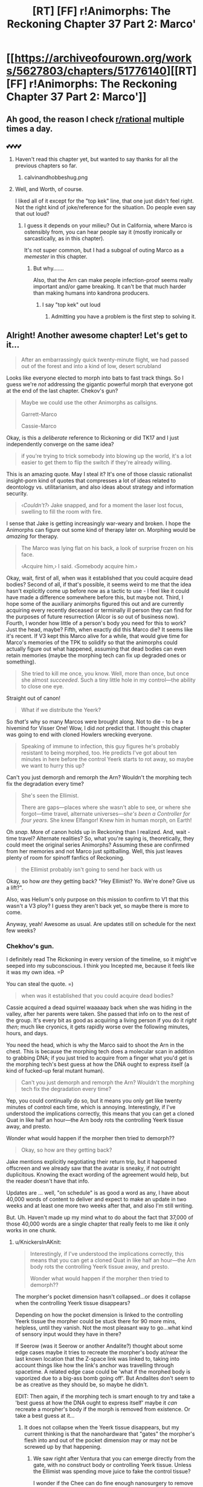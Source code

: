 #+TITLE: [RT] [FF] r!Animorphs: The Reckoning Chapter 37 Part 2: Marco'

* [[https://archiveofourown.org/works/5627803/chapters/51776140][[RT] [FF] r!Animorphs: The Reckoning Chapter 37 Part 2: Marco']]
:PROPERTIES:
:Author: ketura
:Score: 58
:DateUnix: 1575736745.0
:DateShort: 2019-Dec-07
:END:

** Ah good, the reason I check [[/r/rational][r/rational]] multiple times a day.
:PROPERTIES:
:Author: kleind305
:Score: 21
:DateUnix: 1575748420.0
:DateShort: 2019-Dec-07
:END:

*** 💕💕💕💕
:PROPERTIES:
:Author: TK17Studios
:Score: 11
:DateUnix: 1575755214.0
:DateShort: 2019-Dec-08
:END:

**** Haven't read this chapter yet, but wanted to say thanks for all the previous chapters so far.
:PROPERTIES:
:Author: Linkz57
:Score: 6
:DateUnix: 1575778489.0
:DateShort: 2019-Dec-08
:END:

***** calvinandhobbeshug.png
:PROPERTIES:
:Author: TK17Studios
:Score: 4
:DateUnix: 1575778949.0
:DateShort: 2019-Dec-08
:END:


**** Well, and Worth, of course.

I liked all of it except for the "top kek" line, that one just didn't feel right. Not the right kind of joke/reference for the situation. Do people even say that out loud?
:PROPERTIES:
:Author: kleind305
:Score: 7
:DateUnix: 1575765816.0
:DateShort: 2019-Dec-08
:END:

***** I guess it depends on your milieu? Out in California, where Marco is ostensibly from, you can hear people say it (mostly ironically or sarcastically, as in this chapter).

It's not super common, but I had a subgoal of outing Marco as a /memester/ in this chapter.
:PROPERTIES:
:Author: TK17Studios
:Score: 10
:DateUnix: 1575765889.0
:DateShort: 2019-Dec-08
:END:

****** But why.......

Also, that the Arn can make people infection-proof seems really important and/or game breaking. It can't be that much harder than making humans into kandrona producers.
:PROPERTIES:
:Author: kleind305
:Score: 8
:DateUnix: 1575766298.0
:DateShort: 2019-Dec-08
:END:

******* I say "top kek" out loud
:PROPERTIES:
:Author: PrinceofMagnets
:Score: 7
:DateUnix: 1575789258.0
:DateShort: 2019-Dec-08
:END:

******** Admitting you have a problem is the first step to solving it.
:PROPERTIES:
:Author: C_Densem
:Score: 7
:DateUnix: 1575855758.0
:DateShort: 2019-Dec-09
:END:


** Alright! Another awesome chapter! Let's get to it...

#+begin_quote
  After an embarrassingly quick twenty-minute flight, we had passed out of the forest and into a kind of low, desert scrubland
#+end_quote

Looks like everyone elected to morph into bats to fast track things. So I guess we're /not/ addressing the gigantic powerful morph that everyone got at the end of the last chapter. Chekov's gun?

#+begin_quote
  Maybe we could use the other Animorphs as callsigns.

  Garrett-Marco

  Cassie-Marco
#+end_quote

Okay, is this a /deliberate/ reference to Rickoning or did TK17 and I just independently converge on the same idea?

#+begin_quote
  if you're trying to trick somebody into blowing up the world, it's a lot easier to get them to flip the switch if they're already willing.
#+end_quote

This is an amazing quote. May I steal it? It's one of those classic rationalist insight-porn kind of quotes that compresses a lot of ideas related to deontology vs. utilitarianism, and also ideas about strategy and information security.

#+begin_quote
  ‹/Couldn't?›/ Jake snapped, and for a moment the laser lost focus, swelling to fill the room with fire.
#+end_quote

I sense that Jake is getting increasingly war-weary and broken. I hope the Animorphs can figure out some kind of therapy later on. Morphing would be /amazing/ for therapy.

#+begin_quote
  The Marco was lying flat on his back, a look of surprise frozen on his face.

  ‹Acquire him,› I said.  ‹Somebody acquire him.›
#+end_quote

Okay, wait, first of all, when was it established that you could acquire dead bodies? Second of all, if that's possible, it seems weird to me that the idea hasn't explicitly come up before now as a tactic to use - I feel like it could have made a difference somewhere before this, but maybe not. Third, I hope some of the auxiliary animorphs figured this out and are currently acquiring every recently deceased or terminally ill person they can find for the purposes of future resurrection (Alcor is /so/ out of business now). Fourth, I wonder how little of a person's body you need for this to work? Just the head, maybe? Fifth, when exactly did this Marco die? It seems like it's recent. If V3 kept this Marco alive for a while, that would give time for Marco's memories of the TPK to solidify so that the animorphs could actually figure out what happened, assuming that dead bodies can even retain memories (maybe the morphing tech can fix up degraded ones or something).

#+begin_quote
  She tried to kill me once, you know.  Well, more than once, but once she almost /succeeded/.  Such a tiny little hole in my control---the ability to close one eye. 
#+end_quote

Straight out of canon!

#+begin_quote
  What if we distribute the Yeerk?
#+end_quote

So /that's/ why so many Marcos were brought along. Not to die - to be a hivemind for Visser One! Wow, I did /not/ predict that. I thought this chapter was going to end with cloned Howlers wrecking everyone.

#+begin_quote
  Speaking of immune to infection, this guy figures he's probably resistant to being morphed, too.  He predicts I've got about ten minutes in here before the control Yeerk starts to rot away, so maybe we want to hurry this up?
#+end_quote

Can't you just demorph and remorph the Arn? Wouldn't the morphing tech fix the degradation every time?

#+begin_quote
  She's seen the Ellimist.

  There are gaps---places where she wasn't able to see, or where she forgot---time travel, alternate universes---/she's been a Controller for four years./  She knew Elfangor!  Knew him in human morph, on Earth!
#+end_quote

Oh /snap/. More of canon holds up in Reckoning than I realized. And, wait - time travel? Alternate realities? So, what you're saying is, theoretically, they could meet the original series Animorphs? Assuming these are confirmed from her memories and not Marco just spitballing. Well, this just leaves plenty of room for spinoff fanfics of Reckoning.

#+begin_quote
  the Ellimist probably isn't going to send her back with us
#+end_quote

Okay, so how /are/ they getting back? "Hey Ellimist? Yo. We're done? Give us a lift?".

Also, was Helium's only purpose on this mission to confirm to V1 that this wasn't a V3 ploy? I guess they aren't back yet, so maybe there is more to come.

Anyway, yeah! Awesome as usual. Are updates still on schedule for the next few weeks?
:PROPERTIES:
:Author: LieGroupE8
:Score: 15
:DateUnix: 1575750319.0
:DateShort: 2019-Dec-07
:END:

*** Chekhov's gun.

I definitely read The Rickoning in every version of the timeline, so it might've seeped into my subconscious. I think you Incepted me, because it feels like it was my own idea. =P

You can steal the quote. =)

#+begin_quote
  when was it established that you could acquire dead bodies?
#+end_quote

Cassie acquired a dead squirrel waaaaay back when she was hiding in the valley, after her parents were taken. She passed that info on to the rest of the group. It's every bit as good as acquiring a living person if you do it /right then/; much like cryonics, it gets rapidly worse over the following minutes, hours, and days.

You need the head, which is why the Marco said to shoot the Arn in the chest. This is because the morphing tech does a molecular scan in addition to grabbing DNA; if you just tried to acquire from a finger what you'd get is the morphing tech's best guess at how the DNA ought to express itself (a kind of fucked-up feral mutant human).

#+begin_quote
  Can't you just demorph and remorph the Arn? Wouldn't the morphing tech fix the degradation every time?
#+end_quote

Yep, you could continually do so, but it means you only get like twenty minutes of control each time, which is annoying. Interestingly, if I've understood the implications correctly, this means that you can get a cloned Quat in like half an hour---the Arn body rots the controlling Yeerk tissue away, and presto.

Wonder what would happen if the morpher then tried to demorph??

#+begin_quote
  Okay, so how are they getting back?
#+end_quote

Jake mentions explicitly negotiating their return trip, but it happened offscreen and we already saw that the avatar is sneaky, if not outright duplicitous. Knowing the exact wording of the agreement would help, but the reader doesn't have that info.

Updates are ... well, "on schedule" is as good a word as any, I have about 40,000 words of content to deliver and expect to make an update in two weeks and at least one more two weeks after that, and also I'm still writing.

But. Uh. Haven't made up my mind what to do about the fact that 37,000 of those 40,000 words are a single chapter that really feels to me like it only works in one chunk.
:PROPERTIES:
:Author: TK17Studios
:Score: 15
:DateUnix: 1575761492.0
:DateShort: 2019-Dec-08
:END:

**** u/KnickersInAKnit:
#+begin_quote
  Interestingly, if I've understood the implications correctly, this means that you can get a cloned Quat in like half an hour---the Arn body rots the controlling Yeerk tissue away, and presto.

  Wonder what would happen if the morpher then tried to demorph??
#+end_quote

The morpher's pocket dimension hasn't collapsed...or does it collapse when the controlling Yeerk tissue disappears?

Depending on how the pocket dimension is linked to the controlling Yeerk tissue the morpher could be stuck there for 90 more mins, helpless, until they vanish. Not the most pleasant way to go...what kind of sensory input would they have in there?

If Seerow (was it Seerow or another Andalite?) thought about some edge cases maybe it tries to recreate the morpher's body at/near the last known location that the Z-space link was linked to, taking into account things like how the link's anchor was travelling through spacetime. A related edge case could be 'what if the morphed body is vaporized due to a big-ass bomb going off'. But Andalites don't seem to be as creative as they should be, so maybe he didn't.

EDIT: Then again, if the morphing tech is smart enough to try and take a 'best guess at how the DNA ought to express itself' maybe it /can/ recreate a morpher's body if the morph is removed from existence. Or take a best guess at it...
:PROPERTIES:
:Author: KnickersInAKnit
:Score: 9
:DateUnix: 1575762531.0
:DateShort: 2019-Dec-08
:END:

***** It does not collapse when the Yeerk tissue disappears, but my current thinking is that the nanohardware that "gates" the morpher's flesh into and out of the pocket dimension may or may not be screwed up by that happening.
:PROPERTIES:
:Author: TK17Studios
:Score: 7
:DateUnix: 1575764818.0
:DateShort: 2019-Dec-08
:END:

****** We saw right after Ventura that you can emerge directly from the gate, with no construct body or controlling Yeerk tissue. Unless the Ellimist was spending move juice to fake the control tissue?

I wonder if the Chee can do fine enough nanosurgery to remove the gates from a construct body? Let the morpher demorph with nothing to disassemble and the construct walk away?

The Arn could be a way to rapidly harvest E/C memories.
:PROPERTIES:
:Author: daytodave
:Score: 6
:DateUnix: 1575887326.0
:DateShort: 2019-Dec-09
:END:

******* Maybe the E/C only moved the gates. They could execute "demorph" command using the nanites in the construct and only change the destination, which doesn't necessarily mean you can demorph /after/ the nanites are destroyed (for /that/ to be possible, the E/C might need to emulate the nanites in the control tissue).

​

Edit:

#+begin_quote
  The Arn could be a way to rapidly harvest E/C memories.
#+end_quote

Assuming E/C is "Ellimist/Crayak", how?
:PROPERTIES:
:Author: DuskyDay
:Score: 4
:DateUnix: 1575889285.0
:DateShort: 2019-Dec-09
:END:

******** That would mean the nanites have the ability to teleport the body themselves, as it's emerging from Z-space; I don't think we have a reason to think they can do that.

You could morph the Arn repeatedly, wait for the control Yeerk to die, and demorph after or during the process.
:PROPERTIES:
:Author: daytodave
:Score: 3
:DateUnix: 1575918513.0
:DateShort: 2019-Dec-09
:END:

********* What if the E/C change the memory of the hypercomputer after the nanites signal to demorph? The hypercomputer could potentially start rebuilding the body at arbitrary coordinates, even though the process itself is still being micromanaged by the nanites (assuming the coordinates of every particle are encoded in the first stage as (e.g.) center of mass + offset, and not in absolute coordinates).

The nanites themselves can then be teleported in the same way, since they have to change their location anyway since the original body has different shape/size than the morph, so instead, the hypercomputer would move them at the location of the original body.

#+begin_quote
  You could morph the Arn repeatedly, wait for the control Yeerk to die, and demorph after or during the process.
#+end_quote

Oh, right, I didn't realize the visions could be memories.
:PROPERTIES:
:Author: DuskyDay
:Score: 5
:DateUnix: 1575923356.0
:DateShort: 2019-Dec-09
:END:

********** At least the most recent one, when Helium woke up, is one of the Ellimist's earliest memories straight out of canon.
:PROPERTIES:
:Author: daytodave
:Score: 5
:DateUnix: 1575946268.0
:DateShort: 2019-Dec-10
:END:

*********** Oh, I see, I never read the original books. That's interesting.
:PROPERTIES:
:Author: DuskyDay
:Score: 4
:DateUnix: 1576014279.0
:DateShort: 2019-Dec-11
:END:

************ Yup! That's how his planet was destroyed way back when he was a little mortal boy, which set him on the transhumanist path to eventually becoming an all-powerful AI.
:PROPERTIES:
:Author: daytodave
:Score: 4
:DateUnix: 1576015074.0
:DateShort: 2019-Dec-11
:END:


**** u/LieGroupE8:
#+begin_quote
  Cassie acquired a dead squirrel waaaaay back when she was hiding in the valley, after her parents were taken. She passed that info on to the rest of the group.
#+end_quote

Was that onscreen? Maybe it's just been a while, but I don't feel like that was onscreen, or at least not more than a passing mention. I feel like that concept should have had its own entire scene early on, because it seems very important.

#+begin_quote
  Haven't made up my mind what to do about the fact that 37,000 of those 40,000 words are a single chapter that really feels to me like it only works in one chunk.
#+end_quote

Well, two weeks from now is nearly Christmas, so I expect many people will be on break around then. A 37,000 word chapter would be a great Christmas present, and people might actually have the free time to read and digest all of it.
:PROPERTIES:
:Author: LieGroupE8
:Score: 7
:DateUnix: 1575767166.0
:DateShort: 2019-Dec-08
:END:

***** It was onscreen, but it was a single line in a long paragraph of Cassie's morph experiments. It's plausible that in a second-draft pass through/edit/cleanup I would highlight it a little more, but I think there haven't been that many times when it would have mattered up until now.
:PROPERTIES:
:Author: TK17Studios
:Score: 12
:DateUnix: 1575767262.0
:DateShort: 2019-Dec-08
:END:


***** Seconding that a 37,000 word r!Animorphs chapter would be a Christmas miracle.
:PROPERTIES:
:Author: daytodave
:Score: 5
:DateUnix: 1575936677.0
:DateShort: 2019-Dec-10
:END:


**** u/daytodave:
#+begin_quote
  Yep, you could continually do so, but it means you only get like twenty minutes of control each time, which is annoying. Interestingly, if I've understood the implications correctly, this means that you can get a cloned Quat in like half an hour---the Arn body rots the controlling Yeerk tissue away, and presto.
#+end_quote

Could you extend the time by acquiring a bunch of Quats off of each other, to build up layers of other people's control Yeerks to rot through before yours is effected? Another thing about morphing Arn is that the copies you acquire off of each other will all have up-to-date memories, so if you make a new backup every time you use the Quat morph, it's even more like having a real Quat around than a normal morph.

#+begin_quote
  Wonder what would happen if the morpher then tried to demorph??
#+end_quote

The control tissue is made from the construct body's DNA, right? So when Garret tried to morph Aftran, that control tissue was getting absorbing into the sharing as it was created? If I have that right, the fact that he was able to demorph implies that the nanites work independent of the control Yeerk.
:PROPERTIES:
:Author: daytodave
:Score: 3
:DateUnix: 1575939308.0
:DateShort: 2019-Dec-10
:END:


** FFN link if you're a masochist: [[https://www.fanfiction.net/s/11090259/52/r-Animorphs-The-Reckoning]]
:PROPERTIES:
:Author: ketura
:Score: 11
:DateUnix: 1575736849.0
:DateShort: 2019-Dec-07
:END:

*** If you're not a masochist, the link instead takes you to the Upside Down.
:PROPERTIES:
:Author: TK17Studios
:Score: 14
:DateUnix: 1575737249.0
:DateShort: 2019-Dec-07
:END:

**** Hi there! I wanted to tell you how much I've been enjoying your story. I read Animorphs growing up and loved it, and your rat!version is amazing. I found it a little late and haven't been able to participate in the discussion until now, but I'm super excited that I'm caught up. Keep up the good work and know you have another avid reader!
:PROPERTIES:
:Author: beardedrabbit
:Score: 13
:DateUnix: 1575750096.0
:DateShort: 2019-Dec-07
:END:

***** <3

Thank you so much for taking the time to drop a comment. It really does help fuel the fire.
:PROPERTIES:
:Author: TK17Studios
:Score: 8
:DateUnix: 1575750829.0
:DateShort: 2019-Dec-08
:END:


** u/CouteauBleu:
#+begin_quote
  ‹Anybody else disturbed by how much ‘fuck it' has become our primary operating procedure?› someone else said, as we lined up.
#+end_quote

That line killed me. =D
:PROPERTIES:
:Author: CouteauBleu
:Score: 11
:DateUnix: 1575813910.0
:DateShort: 2019-Dec-08
:END:

*** That line came from a shoulder CouteauBleu.
:PROPERTIES:
:Author: TK17Studios
:Score: 9
:DateUnix: 1575821974.0
:DateShort: 2019-Dec-08
:END:


** "like a dentist's chair designed by Tim Burton and then assembled by Picasso using nothing but broken LEGO" had me paused for at least a minute imagining what it might describe. What a good phrase!
:PROPERTIES:
:Author: etarletons
:Score: 8
:DateUnix: 1575760650.0
:DateShort: 2019-Dec-08
:END:

*** <3

What was even more fun was having a mental image and then finding those words to describe it, Gendlin's Focusing style.
:PROPERTIES:
:Author: TK17Studios
:Score: 4
:DateUnix: 1575761545.0
:DateShort: 2019-Dec-08
:END:


** Creating four new Marco-and-V1 Collaborator shards seems like a pretty big win for team Harmony. I wonder what team Unity got or was hoping to get out of this?

From chapter 50:

#+begin_quote
  The whole point is for you to be placed into situations where your decisions are philosophically relevant---situations where you are free to choose, where the /constraints/ on your choices are primarily /your/ constraints---your morals, your values, your tradeoffs.
#+end_quote

So what were the /choices/ the kids made in the last two chapters? What would have been the absolute best outcome for Crayak, and for the Ellimist, if those choices had gone differently?

Are we supposed to know what mechanism V3 is using to precommit to keeping his promises? He might be in trouble with one of his own failsafes, now that Quat has been killed by a threat alien to the Arn world. Is V3 still bound to keep is promises to Quat morphs, just like the real thing?

Oh crap, I just realized: The kids now have access to a morph body/mind that has spent significant time with V3, under Leeran Hypersight *and* has an eidetic memory. That means they have a complete copy of V3's mind up to the point when he made his deal with the Arn.
:PROPERTIES:
:Author: daytodave
:Score: 9
:DateUnix: 1575945971.0
:DateShort: 2019-Dec-10
:END:

*** u/TK17Studios:
#+begin_quote
  That means they have a complete copy of V3's mind up to the point when he made his deal with the Arn.
#+end_quote

^{can i be real with you for a second sometimes i'm stuck on a chapter and what cracks it open and gets the words flowing is when a r-rational reader points out something i really should've thought of myself but i didn't}
:PROPERTIES:
:Author: TK17Studios
:Score: 15
:DateUnix: 1575955480.0
:DateShort: 2019-Dec-10
:END:

**** so like ty i guess <3
:PROPERTIES:
:Author: TK17Studios
:Score: 10
:DateUnix: 1575955498.0
:DateShort: 2019-Dec-10
:END:

***** Group superintelligence FTW :D
:PROPERTIES:
:Author: PeridexisErrant
:Score: 9
:DateUnix: 1575980640.0
:DateShort: 2019-Dec-10
:END:


*** I don't think the kids have any power to "choose" one path over another. Like, both E&C can simulate a million Marcos if they want, so Marco doesn't really have any ability to surprise either of them.

The importance of their choices is that they constrain E&C's moves. Eg Marco's power isn't to say "I'm going to go that case", it's to say "I'm a bishop, and these are the only cases I'm willing to go to."

Or, the way Jake puts it:

#+begin_quote
  “If we are being jerked around,” he said. “By the Ellimist, or Crayak, or whoever---if you're trying to trick somebody into blowing up the world, it's a lot easier to get them to flip the switch if they're already willing. If they've already made up their mind what would get them to do it. [...] I'm saying it's a lot harder to trick you into blowing up the planet if you're not the kind of person who goes around blowing up planets. If you're---if you're humble. Or scared. If you're not willing to do anything that drastic in the first place, because you've been wrong before.”
#+end_quote

So I think whatever negotiation took place between E&C to teleport the Animorphs to that planet, it had to factor in the fact that they were extremely unlikely to do anything /but/ capture Visser One alive, when it came down to it.
:PROPERTIES:
:Author: CouteauBleu
:Score: 7
:DateUnix: 1576012514.0
:DateShort: 2019-Dec-11
:END:


*** u/Badewell:
#+begin_quote
  Are we supposed to know what mechanism V3 is using to precommit to keeping his promises? He might be in trouble with one of his own failsafes, now that Quat has been killed by a threat alien to the Arn world. Is V3 still bound to keep is promises to Quat morphs, just like the real thing?
#+end_quote

The only mechanism seems to be that Esplin sincerely intends to keep the promise (and Quat knew that), so he doesn't have to worry about any punishment for failing to do so.

I think he's bound to the promise forever though, regardless of Quat's status. He thinks Quat is going to die eventually, but in his own thoughts he considers the planet untouchable indefinitely. It seems like he's bound to protect the planet itself rather than Quat or even the Arn as the whole.

I wonder how far that really goes though. Like, if this is closer to an unbreakable vow than a pinkie swear, blackmail might be on the table. Once the Animorphs get back they could call Elena in a Bug fighter and tell her to use the Z-Space engine to +blow up+ very slightly damage the Arn homeworld on their say so, and then tell Esplin they will only call it off if he commits in Leeran hypersight to stop being a jerk. Would that just work?
:PROPERTIES:
:Author: Badewell
:Score: 5
:DateUnix: 1576018995.0
:DateShort: 2019-Dec-11
:END:


** u/KnickersInAKnit:
#+begin_quote
  I didn't have a great angle, so I spiraled lower, cutting through the updraft, wincing as the temperature rose and rose. It was maybe a hundred and eighty by the time I dropped below the edge of the cliff, and I knew that the bat body would only be able to handle a few minutes before it succumbed to exhaustion and heat stroke.
#+end_quote

Okay

#+begin_quote
  But I had to look closer.
#+end_quote

Fair enough

#+begin_quote
  Not a sound. Not a whisper. Not a flicker of motion. I glided along the cliff face, peering in through columns and archways, glimpsing caverns and caves and corridors that stretched back into utter darkness. I flew for almost a mile in one direction before turning back.
#+end_quote

Few minutes before heat stroke and he's flying a mile in that? How fast is he going again?

The 2^{n} section headers get pretty hard to read with no separators in the numbers. Would it be possible to get 2^{n} notation or maybe Animorph-Marco in the section header?
:PROPERTIES:
:Author: KnickersInAKnit
:Score: 7
:DateUnix: 1575754964.0
:DateShort: 2019-Dec-08
:END:

*** Wasn't it 100 mph? Would take a minute and a half or so to go a mile one direction.
:PROPERTIES:
:Author: ketura
:Score: 9
:DateUnix: 1575755359.0
:DateShort: 2019-Dec-08
:END:

**** I totally forgot about that. The downsides of splitting the chapter!
:PROPERTIES:
:Author: KnickersInAKnit
:Score: 5
:DateUnix: 1575755919.0
:DateShort: 2019-Dec-08
:END:


** Yay! More Reckoning!

This Marco is one of my favorite characters, and this chapter has him in surround sound!

I am interested in how you'll address the /time travel/ now that you have pulled it from cannon.
:PROPERTIES:
:Author: CopperZirconium
:Score: 6
:DateUnix: 1575763804.0
:DateShort: 2019-Dec-08
:END:

*** <3 for "surround sound"
:PROPERTIES:
:Author: TK17Studios
:Score: 7
:DateUnix: 1575765951.0
:DateShort: 2019-Dec-08
:END:


** Great chapter! Only one point, I thought Visser One's name was canonically Eva, not Elena? Or is this a hint that this is an AU?
:PROPERTIES:
:Author: 360Saturn
:Score: 6
:DateUnix: 1575764284.0
:DateShort: 2019-Dec-08
:END:

*** It's an AU hint. You're correct about canon. I also (for instance) changed Escafil device to Iskafil device, for similar reasons (like how Into the Spiderverse has PDNY instead of NYPD).

It's the same woman, though. I've folded a few of Tobias's mom's characteristics into her as well.
:PROPERTIES:
:Author: TK17Studios
:Score: 11
:DateUnix: 1575764407.0
:DateShort: 2019-Dec-08
:END:

**** Meaning of the name

Elena: "bright, shining light"

Louisa: "renowned warrior"

Roja: "red"

Levy: "joining"

Hmmm....
:PROPERTIES:
:Author: KnickersInAKnit
:Score: 7
:DateUnix: 1575767226.0
:DateShort: 2019-Dec-08
:END:

***** <3

I do actually put a lot of thought into the names; more than I think most people have noticed /cough/ Donna Marina /cough/
:PROPERTIES:
:Author: TK17Studios
:Score: 7
:DateUnix: 1575767315.0
:DateShort: 2019-Dec-08
:END:

****** So what were you trying to convey with Perdão? Forgiveness? Mercy?
:PROPERTIES:
:Author: Paxona
:Score: 4
:DateUnix: 1575835702.0
:DateShort: 2019-Dec-08
:END:

******* Forgiveness + absolution, kind of an ambiguous going-in-both-directions who's-pardoning-who, maybe-it's-both. Like an openness to the concept of absolution.
:PROPERTIES:
:Author: TK17Studios
:Score: 4
:DateUnix: 1575836404.0
:DateShort: 2019-Dec-08
:END:

******** Ah. It fits really well then.
:PROPERTIES:
:Author: Paxona
:Score: 5
:DateUnix: 1575846170.0
:DateShort: 2019-Dec-09
:END:


**** u/daytodave:
#+begin_quote
  I also (for instance) changed Escafil device to Iskafil device, for similar reasons
#+end_quote

So you're saying /Iskafil/ and "we should go to Isk" /aren't/ teasing the big Iskoort reveal?
:PROPERTIES:
:Author: daytodave
:Score: 5
:DateUnix: 1575932233.0
:DateShort: 2019-Dec-10
:END:

***** Probably not, alas. One of the casualties of rationalizing the universe is that it doesn't take thousands of years to reinvent the idea of collaboration.
:PROPERTIES:
:Author: TK17Studios
:Score: 5
:DateUnix: 1575934166.0
:DateShort: 2019-Dec-10
:END:

****** It's too bad. The whole memory-based economy thing would be a lot more interesting with your version of the Yeerks. This had me thinking about what the r!Iskoort history would look like.
:PROPERTIES:
:Author: daytodave
:Score: 4
:DateUnix: 1575934786.0
:DateShort: 2019-Dec-10
:END:

******* If someone wants to write an omake, I'm willing to say "The Iskoort do exist in this universe, we just haven't seen them in this story."
:PROPERTIES:
:Author: TK17Studios
:Score: 4
:DateUnix: 1575934829.0
:DateShort: 2019-Dec-10
:END:

******** I'd also be okay with "The Iskoort don't exist /yet/, but cultures gonna subdivide, and in the future's there's gonna be some really silly yeerks who like lego architecture and Having Lots Of Guilds."
:PROPERTIES:
:Author: callmesalticidae
:Score: 6
:DateUnix: 1575968600.0
:DateShort: 2019-Dec-10
:END:


******** <3 You're the best <3
:PROPERTIES:
:Author: daytodave
:Score: 4
:DateUnix: 1575936422.0
:DateShort: 2019-Dec-10
:END:


** Really good chapter. Like I've said I never read the original novels so it's a shame I don't get the canon references.
:PROPERTIES:
:Author: Paxona
:Score: 5
:DateUnix: 1575758826.0
:DateShort: 2019-Dec-08
:END:

*** Some of them are pretty easy to miss if you don't remember the books. Like, that bit about Elena almost killing Visser One by closing one eye is lifted straight up from /Visser/.

Also, it's probably not a coincidence that Marco makes his "ruthlessness is seeing the line from A to B" speech in the same chapter Visser One is introduced in, much like in canon (sort of).
:PROPERTIES:
:Author: CouteauBleu
:Score: 7
:DateUnix: 1575911957.0
:DateShort: 2019-Dec-09
:END:

**** What happened with the closing one eye thing? I don't remember and failed at Googling it.
:PROPERTIES:
:Author: Eledex
:Score: 6
:DateUnix: 1576019145.0
:DateShort: 2019-Dec-11
:END:

***** One of V1's first hosts in /Visser/ is Allison, a physicist woman for whom V1 kind of gets Lima's syndrome (before getting her pregnant, giving away the children for adoption, and murdering her, because it's that kind of book and V1 is that kind of person).

At some point, V1 gives Allison control over one eye, to see what she'll do with it. Allison somehow hides that she realizes this, and tries to kill herself by closing the eye at a crucial moment while driving, to try and provoke a car accident.
:PROPERTIES:
:Author: CouteauBleu
:Score: 9
:DateUnix: 1576020313.0
:DateShort: 2019-Dec-11
:END:

****** Eh? I'm pretty sure that interaction was with Eva; Allison was the drug addict that she just controlled with heroin.
:PROPERTIES:
:Author: ketura
:Score: 6
:DateUnix: 1576076567.0
:DateShort: 2019-Dec-11
:END:

******* No, that's "Jenny Lines".
:PROPERTIES:
:Author: CouteauBleu
:Score: 5
:DateUnix: 1576076812.0
:DateShort: 2019-Dec-11
:END:

******** Wow did that pun actually exist.

Huh. Guess this means I need a re-read.
:PROPERTIES:
:Author: ketura
:Score: 5
:DateUnix: 1576081453.0
:DateShort: 2019-Dec-11
:END:

********* Oh no, that wasn't a pun, that was her nickname. Her description opens with:

#+begin_quote
  Jenny-Lynne Cadwalader. Everyone called her Jenny Lines
#+end_quote

And it almost immediately goes on to explicitly say that the only thing she's interested in is drugs, and when she learns that she's being infested, her first question is if she can still get drugs.

Even for the series, that book was /hardcore/.
:PROPERTIES:
:Author: CouteauBleu
:Score: 6
:DateUnix: 1576082742.0
:DateShort: 2019-Dec-11
:END:


*** It's been a looooong time since I read the books, so I don't get most of the references either. This fic is making me think about going back to read them again...
:PROPERTIES:
:Author: death_au
:Score: 5
:DateUnix: 1575793374.0
:DateShort: 2019-Dec-08
:END:


** I got as far as "There was a woman's voice, cold and commanding" and immediately knew who it would be... And why.
:PROPERTIES:
:Author: death_au
:Score: 6
:DateUnix: 1575792612.0
:DateShort: 2019-Dec-08
:END:

*** Yes! I was hoping we wouldn't get the reveal this chapter so I could speculate some here, lol.
:PROPERTIES:
:Author: nipplelightpride
:Score: 3
:DateUnix: 1576033673.0
:DateShort: 2019-Dec-11
:END:


** What exactly was the point of the 2^{n} naming scheme again? What advantage does it have over memorizing a simple ascending number or the date of transformation?

Like, I guess it works as a method of proving when that Marclone was made, but only if he's never had access to a calculator or a piece of paper in the intervening time which can't be proven. I guess it's sort of an internal self-proof? But why would he need that?
:PROPERTIES:
:Author: notgreat
:Score: 8
:DateUnix: 1575812074.0
:DateShort: 2019-Dec-08
:END:

*** It's a nod to Ender's Game.
:PROPERTIES:
:Author: TK17Studios
:Score: 4
:DateUnix: 1575822020.0
:DateShort: 2019-Dec-08
:END:


*** [deleted]
:PROPERTIES:
:Score: 3
:DateUnix: 1575827286.0
:DateShort: 2019-Dec-08
:END:

**** No, he made them over time. Sometimes in small batches, like convincing a room of four cancer patients to all pitch in, but over time.

The higher the 2^{n} number, the later in the original Marco's life the clone was made.
:PROPERTIES:
:Author: TK17Studios
:Score: 6
:DateUnix: 1575828545.0
:DateShort: 2019-Dec-08
:END:

***** Man, the more you think about it, the creepier the Animorph's resurrection/cloning scheme becomes. And he's done it ~30 times too.
:PROPERTIES:
:Author: CouteauBleu
:Score: 6
:DateUnix: 1575911212.0
:DateShort: 2019-Dec-09
:END:


** Amazing as always. I really thought, going into this chapter, that my biggest questions at the end would be, "Why are E and C constrained in Their ability to intervene?" and, "What does each god hope to get out of intervening?"

(Elfangor and V1 met the gods directly on earth and came away with restrictions on their memories and behavior; maybe the gods precommitted to not messing with them directly in the future? Maybe that's why the kids had to be teleported a minimum distance away from V1? That could mean Chapman was significant to Their plans as well, which makes the fact that Rachel, who got the Chapmans killed, is "not supposed to be there" suddenly a lot more relevant. Or maybe V1 and Elena meeting the kids was a pure Ellimist goal, and Crayak's goal was for everyone to die in the mist. Maybe C's simulations predicted that that was the most likely outcome, the payoff of millions of years of E putting tree roots in front of fleeing Pemalites and tweaking supernovae so Howler ships fly just a little faster. A thousand tiny nudges later, Crayak's probability models are just the /teensiest/ bit more optimistic than they should be.)

--------------

Okay, but anyway

*Dafuq you mean /this/ Seerow?*
:PROPERTIES:
:Author: daytodave
:Score: 6
:DateUnix: 1575933847.0
:DateShort: 2019-Dec-10
:END:

*** u/callmesalticidae:
#+begin_quote
  "Why are E and C constrained in Their ability to intervene?"
#+end_quote

EC are constrained because they fed themselves into a neutral "machine" which will now kill them if they violate the rules, basically, and they accepted this because they each thought they'd win in the end and playing out the game in this way would leave them with more matter to have fun with afterward.
:PROPERTIES:
:Author: callmesalticidae
:Score: 7
:DateUnix: 1575968739.0
:DateShort: 2019-Dec-10
:END:


*** The Elena-Marco suspects that there's time travel or alternate realities involved, due to gaps in Elena's memory.
:PROPERTIES:
:Author: AstralCodex
:Score: 5
:DateUnix: 1575938591.0
:DateShort: 2019-Dec-10
:END:

**** Good catch! So we might get to see the Time Matrix after all.
:PROPERTIES:
:Author: daytodave
:Score: 3
:DateUnix: 1575946047.0
:DateShort: 2019-Dec-10
:END:


** Something I didn't note in the beta read is how much I love the Multiple-Marco-Complete-Coordination-Sweep (There are probably cooler names for it that they would come up with). It not only makes sense as a thing that would happen if you had multiple clones of yourself working in tandem, but it's also badass and hella useful.

So... yeah, I'm curious to know what's going to be stopping the animorphs from ALL making a bunch of copies of themselves out of terminal patients now. Maybe not all of them would be able to adapt to it as well as Marco, so maybe if the limiter is amount of terminal patients it would make sense to just keep letting him do it, but it's just such a powerful strategy that it seems like they really have to keep doing it, moving forward.
:PROPERTIES:
:Author: DaystarEld
:Score: 5
:DateUnix: 1576050070.0
:DateShort: 2019-Dec-11
:END:

*** u/nipplelightpride:
#+begin_quote
  so maybe if the limiter is amount of terminal patients it would make sense to just keep letting him do it, but it's just such a powerful strategy that it seems like they really have to keep doing it, moving forward.
#+end_quote

Could the yeerks catch on that lots of terminal patients are disappearing, figure out why, and then either eliminate, move, or trap them?
:PROPERTIES:
:Author: nipplelightpride
:Score: 4
:DateUnix: 1576095310.0
:DateShort: 2019-Dec-11
:END:

**** Sure, but why would that be worse than not doing it? The only irreplaceable thing risked is the cube, and there are ways to protect that. Not foolproof, but not being willing to take risks when you're losing is how you ensure loss.
:PROPERTIES:
:Author: DaystarEld
:Score: 4
:DateUnix: 1576125789.0
:DateShort: 2019-Dec-12
:END:

***** You said the limiter was the amount of terminal patients. If something brings that limit to zero then clones could no longer be made (or at least as easily)
:PROPERTIES:
:Author: nipplelightpride
:Score: 2
:DateUnix: 1576170527.0
:DateShort: 2019-Dec-12
:END:


** Uh, wanted to try this one for some time. Is it worth it without any exposure to the source material?
:PROPERTIES:
:Author: Xtraordinaire
:Score: 7
:DateUnix: 1576093171.0
:DateShort: 2019-Dec-11
:END:

*** It's meant to be accessible without knowledge of canon, yeah; lots of readers here haven't read the original. Give it like 2-4 chapters to find your feet? At that point, you'll know whether you like it or not.
:PROPERTIES:
:Author: TK17Studios
:Score: 4
:DateUnix: 1576094254.0
:DateShort: 2019-Dec-11
:END:

**** Can confirm- haven't read the books except for maybe one or two over a decade ago and don't remember a thing about them, but I was able to follow along almost completely fine.

Having introduced this fanfic to someone with more Animorphs knowledge did give me insight into some of the many in-jokes though. I particularly liked how maple syrup was derived from an actual canon plot point.
:PROPERTIES:
:Author: notgreat
:Score: 4
:DateUnix: 1576105516.0
:DateShort: 2019-Dec-12
:END:


**** Yeah, I'm asking because I kinda had opened the first paragraph and it was a bit intimidating. Yeerks? Elfangor? I'm really clueless about the context.
:PROPERTIES:
:Author: Xtraordinaire
:Score: 4
:DateUnix: 1576094558.0
:DateShort: 2019-Dec-11
:END:

***** Yeah. Think of it like a movie, where you start off sort of disoriented in the middle of an action scene, but once you're ten minutes in everything should make sense.

But no pressure if it's too weird.
:PROPERTIES:
:Author: TK17Studios
:Score: 6
:DateUnix: 1576094607.0
:DateShort: 2019-Dec-11
:END:

****** Ah, so it's by design. Okay, thanks!
:PROPERTIES:
:Author: Xtraordinaire
:Score: 6
:DateUnix: 1576094730.0
:DateShort: 2019-Dec-11
:END:

******* Also the characters themselves are just getting thrust in, so it's a bit of empathetic chaos, too.
:PROPERTIES:
:Author: ketura
:Score: 4
:DateUnix: 1576099164.0
:DateShort: 2019-Dec-12
:END:


** I forget if this has already been covered or not (I'm long overdue for a complete re-read), but has the story described how Vissers who aren't Visser Three work? In other words, is "Visser One" an individual Yeerk shard, or is she a whole pool and the Animorphs are only bringing a small part of it home? Or is it a halfway thing where she's a shard that mingles with her native coalescion but has a special status not afforded to the rest of it?
:PROPERTIES:
:Author: FenrirW0lf
:Score: 5
:DateUnix: 1576013592.0
:DateShort: 2019-Dec-11
:END:

*** It hasn't been described in-text, but it's the last thing you said---they're shards from a particular pool, but those shards tend to stay largely the same between visits to the coalescion---the pool reconstitutes the same "Visser One" shard every time with like 99+% fidelity.

In this case, though, the shard is "far from home," so yes, the Animorphs are bringing just that one single Yeerk with them.
:PROPERTIES:
:Author: TK17Studios
:Score: 6
:DateUnix: 1576014609.0
:DateShort: 2019-Dec-11
:END:
